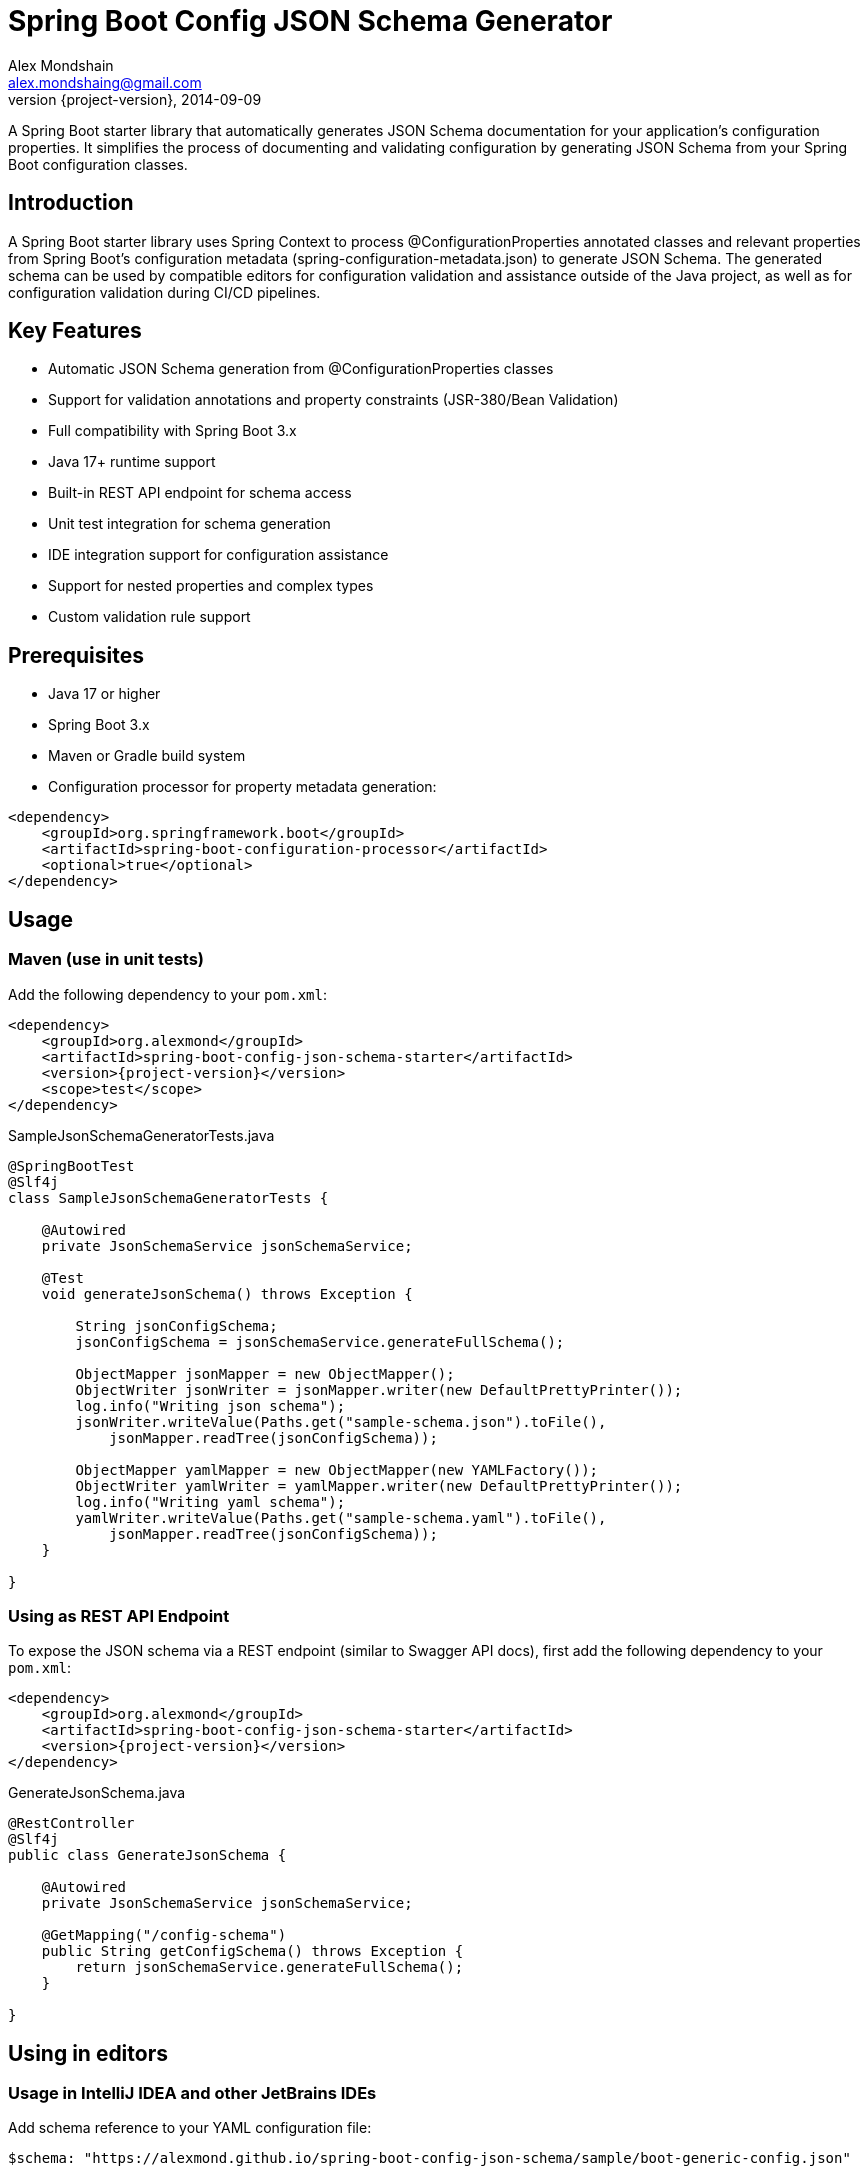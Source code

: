 = Spring Boot Config JSON Schema Generator
Alex Mondshain <alex.mondshaing@gmail.com>
2014-09-09
:revnumber: {project-version}
:example-caption!:
ifndef::imagesdir[:imagesdir: images]

A Spring Boot starter library that automatically generates JSON Schema documentation for your application's configuration properties.
It simplifies the process of documenting and validating configuration by generating JSON Schema from your Spring Boot configuration classes.

[#introduction]
== Introduction

A Spring Boot starter library uses Spring Context to process @ConfigurationProperties annotated classes and relevant properties from Spring Boot's configuration metadata (spring-configuration-metadata.json) to generate JSON Schema.
The generated schema can be used by compatible editors for configuration validation and assistance outside of the Java project, as well as for configuration validation during CI/CD pipelines.

== Key Features

- Automatic JSON Schema generation from @ConfigurationProperties classes
- Support for validation annotations and property constraints (JSR-380/Bean Validation)
- Full compatibility with Spring Boot 3.x
- Java 17+ runtime support
- Built-in REST API endpoint for schema access
- Unit test integration for schema generation
- IDE integration support for configuration assistance
- Support for nested properties and complex types
- Custom validation rule support

== Prerequisites

- Java 17 or higher
- Spring Boot 3.x
- Maven or Gradle build system
- Configuration processor for property metadata generation:

[source,xml,subs=+attributes]
----
<dependency>
    <groupId>org.springframework.boot</groupId>
    <artifactId>spring-boot-configuration-processor</artifactId>
    <optional>true</optional>
</dependency>
----

[#usage]
== Usage

=== Maven (use in unit tests)

Add the following dependency to your `pom.xml`:

[source,xml,subs=+attributes]
----
<dependency>
    <groupId>org.alexmond</groupId>
    <artifactId>spring-boot-config-json-schema-starter</artifactId>
    <version>{project-version}</version>
    <scope>test</scope>
</dependency>
----

.SampleJsonSchemaGeneratorTests.java
[source,java]
----
@SpringBootTest
@Slf4j
class SampleJsonSchemaGeneratorTests {

    @Autowired
    private JsonSchemaService jsonSchemaService;

    @Test
    void generateJsonSchema() throws Exception {

        String jsonConfigSchema;
        jsonConfigSchema = jsonSchemaService.generateFullSchema();

        ObjectMapper jsonMapper = new ObjectMapper();
        ObjectWriter jsonWriter = jsonMapper.writer(new DefaultPrettyPrinter());
        log.info("Writing json schema");
        jsonWriter.writeValue(Paths.get("sample-schema.json").toFile(),
            jsonMapper.readTree(jsonConfigSchema));

        ObjectMapper yamlMapper = new ObjectMapper(new YAMLFactory());
        ObjectWriter yamlWriter = yamlMapper.writer(new DefaultPrettyPrinter());
        log.info("Writing yaml schema");
        yamlWriter.writeValue(Paths.get("sample-schema.yaml").toFile(),
            jsonMapper.readTree(jsonConfigSchema));
    }

}
----

=== Using as REST API Endpoint

To expose the JSON schema via a REST endpoint (similar to Swagger API docs), first add the following dependency to your `pom.xml`:

[source,xml,subs=+attributes]
----
<dependency>
    <groupId>org.alexmond</groupId>
    <artifactId>spring-boot-config-json-schema-starter</artifactId>
    <version>{project-version}</version>
</dependency>
----

.GenerateJsonSchema.java
[source,java]
----
@RestController
@Slf4j
public class GenerateJsonSchema {

    @Autowired
    private JsonSchemaService jsonSchemaService;

    @GetMapping("/config-schema")
    public String getConfigSchema() throws Exception {
        return jsonSchemaService.generateFullSchema();
    }

}
----

[#editors]
== Using in editors

=== Usage in IntelliJ IDEA and other JetBrains IDEs

Add schema reference to your YAML configuration file:

[source,yaml]
----
$schema: "https://alexmond.github.io/spring-boot-config-json-schema/sample/boot-generic-config.json"

spring:
  datasource:
    url:
----

Examples:

[.thumb]
image::Intellij1.png[scaledwidth=75%]
[.thumb]
image::Intellij2.png[scaledwidth=75%]

=== Usage in Visual Studio Code

Add schema reference using YAML language server directive (requires YAML Language Support by Red Hat extension):

[source,yaml]
----
# yaml-language-server: $schema=https://alexmond.github.io/spring-boot-config-json-schema/sample/boot-generic-config.json

spring:
  datasource:
    name:
----

Examples:

[.thumb]
image::vcs1.png[scaledwidth=75%]
[.thumb]
image::vcs2.png[scaledwidth=75%]